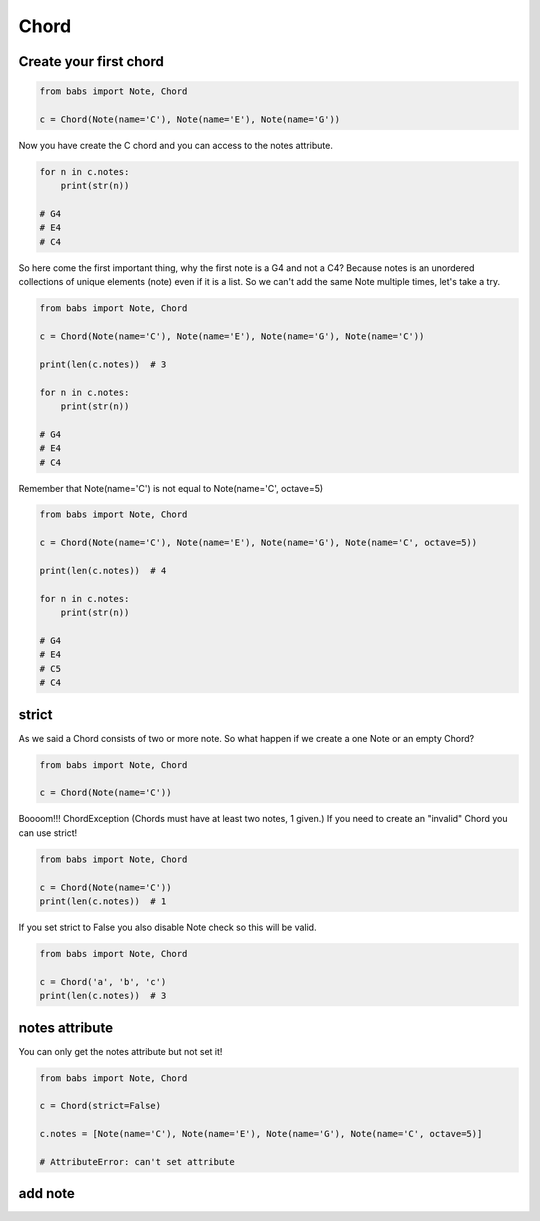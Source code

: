 Chord
================================

.. py:class:: Chord(*notes, **kwargs)

    Return a Chord, an harmonic set of pitches consisting of two or more notes
    If strict is True (default) raise ChordException if chord has less then two notes or
    if Notes are not valid Note.

   .. py:method:: is_valid()

        Return True if the current chord is valid, False otherwise

   .. py:method:: add_note(note[, strict=True])

        Add a note to the current chord. If strict is True raise a ChordException if Note is not a valid note.

   .. py:method:: remove_note(note=None, freq=None, name=None, octave=None[, strict=True])

        Remove a note from the current chord by Note, freq, name or octave.
        If strict is True raise ChordException if Note is not found or
        if Chord has less then two notes after remove


Create your first chord
--------------------------------

.. code-block:: python

    from babs import Note, Chord

    c = Chord(Note(name='C'), Note(name='E'), Note(name='G'))

Now you have create the C chord and you can access to the notes attribute.

.. code-block:: python

    for n in c.notes:
        print(str(n))

    # G4
    # E4
    # C4

So here come the first important thing, why the first note is a G4 and not a C4?
Because notes is an unordered collections of unique elements (note) even if it is a list.
So we can't add the same Note multiple times, let's take a try.

.. code-block:: python

    from babs import Note, Chord

    c = Chord(Note(name='C'), Note(name='E'), Note(name='G'), Note(name='C'))

    print(len(c.notes))  # 3

    for n in c.notes:
        print(str(n))

    # G4
    # E4
    # C4

Remember that Note(name='C') is not equal to Note(name='C', octave=5)

.. code-block:: python

    from babs import Note, Chord

    c = Chord(Note(name='C'), Note(name='E'), Note(name='G'), Note(name='C', octave=5))

    print(len(c.notes))  # 4

    for n in c.notes:
        print(str(n))

    # G4
    # E4
    # C5
    # C4


strict
--------------------------------

As we said a Chord consists of two or more note. So what happen if we create a one Note or an empty Chord?

.. code-block:: python

    from babs import Note, Chord

    c = Chord(Note(name='C'))


Boooom!!! ChordException (Chords must have at least two notes, 1 given.)
If you need to create an "invalid" Chord you can use strict!

.. code-block:: python

    from babs import Note, Chord

    c = Chord(Note(name='C'))
    print(len(c.notes))  # 1


If you set strict to False you also disable Note check so this will be valid.

.. code-block:: python

    from babs import Note, Chord

    c = Chord('a', 'b', 'c')
    print(len(c.notes))  # 3


notes attribute
--------------------------------

You can only get the notes attribute but not set it!

.. code-block:: python

    from babs import Note, Chord

    c = Chord(strict=False)

    c.notes = [Note(name='C'), Note(name='E'), Note(name='G'), Note(name='C', octave=5)]

    # AttributeError: can't set attribute


add note
--------------------------------
